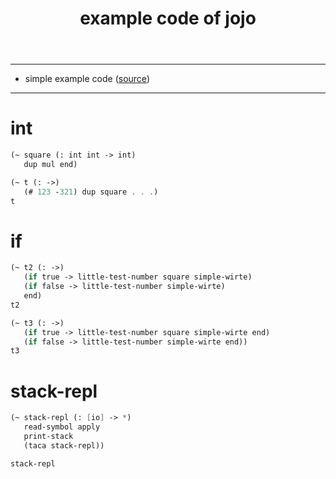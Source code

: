 #+HTML_HEAD: <link rel="stylesheet" href="http://xieyuheng.github.io/asset/css/page.css" type="text/css" media="screen" />
#+PROPERTY: tangle example.jo
#+title: example code of jojo

---------

- simple example code ([[https://github.com/xieyuheng/sequent1][source]])

---------

* int

  #+begin_src scheme
  (~ square (: int int -> int)
     dup mul end)

  (~ t (: ->)
     (# 123 -321) dup square . . .)
  t
  #+end_src

* if

  #+begin_src scheme
  (~ t2 (: ->)
     (if true -> little-test-number square simple-wirte)
     (if false -> little-test-number simple-wirte)
     end)
  t2

  (~ t3 (: ->)
     (if true -> little-test-number square simple-wirte end)
     (if false -> little-test-number simple-wirte end))
  t3
  #+end_src

* stack-repl

  #+begin_src scheme
  (~ stack-repl (: [io] -> *)
     read-symbol apply
     print-stack
     (taca stack-repl))

  stack-repl
  #+end_src
